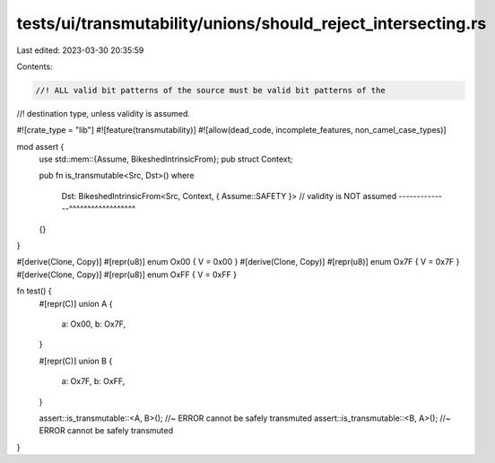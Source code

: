 tests/ui/transmutability/unions/should_reject_intersecting.rs
=============================================================

Last edited: 2023-03-30 20:35:59

Contents:

.. code-block:: rs

    //! ALL valid bit patterns of the source must be valid bit patterns of the
//! destination type, unless validity is assumed.

#![crate_type = "lib"]
#![feature(transmutability)]
#![allow(dead_code, incomplete_features, non_camel_case_types)]

mod assert {
    use std::mem::{Assume, BikeshedIntrinsicFrom};
    pub struct Context;

    pub fn is_transmutable<Src, Dst>()
    where
        Dst: BikeshedIntrinsicFrom<Src, Context, { Assume::SAFETY }>
        // validity is NOT assumed --------------^^^^^^^^^^^^^^^^^^
    {}
}

#[derive(Clone, Copy)] #[repr(u8)] enum Ox00 { V = 0x00 }
#[derive(Clone, Copy)] #[repr(u8)] enum Ox7F { V = 0x7F }
#[derive(Clone, Copy)] #[repr(u8)] enum OxFF { V = 0xFF }

fn test() {
    #[repr(C)]
    union A {
        a: Ox00,
        b: Ox7F,
    }

    #[repr(C)]
    union B {
        a: Ox7F,
        b: OxFF,
    }

    assert::is_transmutable::<A, B>(); //~ ERROR cannot be safely transmuted
    assert::is_transmutable::<B, A>(); //~ ERROR cannot be safely transmuted
}


